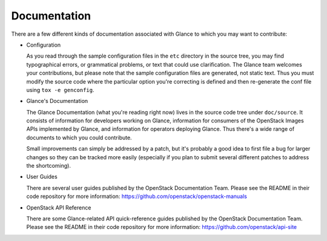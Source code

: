 Documentation
=============

There are a few different kinds of documentation associated with Glance to
which you may want to contribute:

* Configuration

  As you read through the sample configuration files in the ``etc`` directory
  in the source tree, you may find typographical errors, or grammatical
  problems, or text that could use clarification.  The Glance team welcomes
  your contributions, but please note that the sample configuration files are
  generated, not static text.  Thus you must modify the source code where the
  particular option you're correcting is defined and then re-generate the conf
  file using ``tox -e genconfig``.

* Glance's Documentation

  The Glance Documentation (what you're reading right now) lives in the source
  code tree under ``doc/source``.  It consists of information for developers
  working on Glance, information for consumers of the OpenStack Images APIs
  implemented by Glance, and information for operators deploying Glance.  Thus
  there's a wide range of documents to which you could contribute.

  Small improvements can simply be addressed by a patch, but it's probably a
  good idea to first file a bug for larger changes so they can be tracked more
  easily (especially if you plan to submit several different patches to address
  the shortcoming).

* User Guides

  There are several user guides published by the OpenStack Documentation Team.
  Please see the README in their code repository for more information:
  https://github.com/openstack/openstack-manuals

* OpenStack API Reference

  There are some Glance-related API quick-reference guides published by the
  OpenStack Documentation Team. Please see the README in their code repository
  for more information: https://github.com/openstack/api-site

